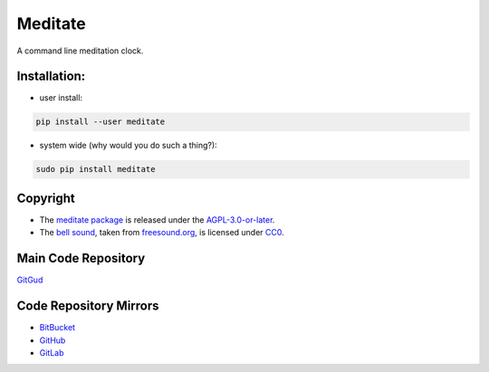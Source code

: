 Meditate
========

A command line meditation clock.

Installation:
-------------

* user install:

.. code:: sh

    pip install --user meditate

* system wide (why would you do such a thing?):

.. code:: sh

    sudo pip install meditate

Copyright
---------

* The `meditate package`_ is released under the `AGPL-3.0-or-later`_.

* The `bell sound`_, taken from `freesound.org`_, is licensed under
  CC0_.

Main Code Repository
--------------------

`GitGud <https://gitgud.io/yuvallanger/meditate>`_

Code Repository Mirrors
-----------------------

* `BitBucket <https://bitbucket.org/yuvallanger/meditate>`_
* `GitHub <https://github.com/yuvallanger/meditate>`_
* `GitLab <https://gitlab.com/yuvallanger/meditate>`_

.. _`bell sound`: sound/140128__jetrye__bell-meditation-cleaned.wav
.. _freesound.org: https://freesound.org/people/JetRye/sounds/140128/
.. _CC0: https://creativecommons.org/publicdomain/zero/1.0/
.. _`meditate package`: https://pypi.python.org/pypi/meditate/
.. _`AGPL-3.0-or-later`: https://www.gnu.org/licenses/agpl-3.0.en.html
